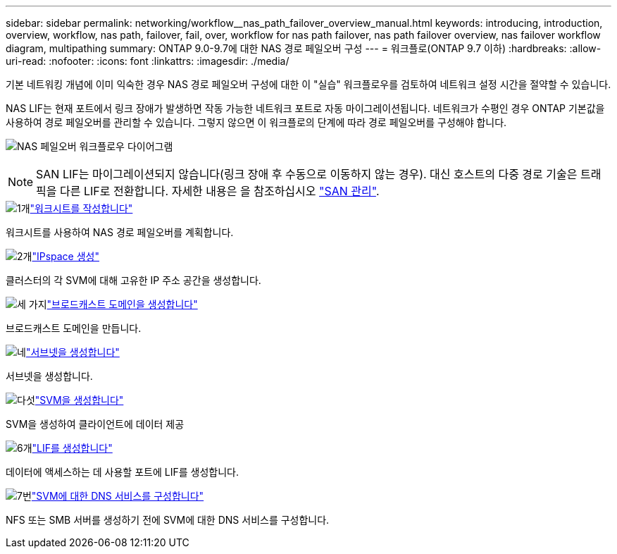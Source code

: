---
sidebar: sidebar 
permalink: networking/workflow__nas_path_failover_overview_manual.html 
keywords: introducing, introduction, overview, workflow, nas path, failover, fail, over, workflow for nas path failover, nas path failover overview, nas failover workflow diagram, multipathing 
summary: ONTAP 9.0-9.7에 대한 NAS 경로 페일오버 구성 
---
= 워크플로(ONTAP 9.7 이하)
:hardbreaks:
:allow-uri-read: 
:nofooter: 
:icons: font
:linkattrs: 
:imagesdir: ./media/


[role="lead"]
기본 네트워킹 개념에 이미 익숙한 경우 NAS 경로 페일오버 구성에 대한 이 "실습" 워크플로우를 검토하여 네트워크 설정 시간을 절약할 수 있습니다.

NAS LIF는 현재 포트에서 링크 장애가 발생하면 작동 가능한 네트워크 포트로 자동 마이그레이션됩니다. 네트워크가 수평인 경우 ONTAP 기본값을 사용하여 경로 페일오버를 관리할 수 있습니다. 그렇지 않으면 이 워크플로의 단계에 따라 경로 페일오버를 구성해야 합니다.

image:workflow_nas_failover2.png["NAS 페일오버 워크플로우 다이어그램"]


NOTE: SAN LIF는 마이그레이션되지 않습니다(링크 장애 후 수동으로 이동하지 않는 경우). 대신 호스트의 다중 경로 기술은 트래픽을 다른 LIF로 전환합니다. 자세한 내용은 을 참조하십시오 link:../san-admin/index.html["SAN 관리"^].

.image:https://raw.githubusercontent.com/NetAppDocs/common/main/media/number-1.png["1개"]link:worksheet_for_nas_path_failover_configuration_manual.html["워크시트를 작성합니다"]
[role="quick-margin-para"]
워크시트를 사용하여 NAS 경로 페일오버를 계획합니다.

.image:https://raw.githubusercontent.com/NetAppDocs/common/main/media/number-2.png["2개"]link:create_ipspaces.html["IPspace 생성"]
[role="quick-margin-para"]
클러스터의 각 SVM에 대해 고유한 IP 주소 공간을 생성합니다.

.image:https://raw.githubusercontent.com/NetAppDocs/common/main/media/number-3.png["세 가지"]link:create_a_broadcast_domain97.html["브로드캐스트 도메인을 생성합니다"]
[role="quick-margin-para"]
브로드캐스트 도메인을 만듭니다.

.image:https://raw.githubusercontent.com/NetAppDocs/common/main/media/number-4.png["네"]link:create_a_subnet.html["서브넷을 생성합니다"]
[role="quick-margin-para"]
서브넷을 생성합니다.

.image:https://raw.githubusercontent.com/NetAppDocs/common/main/media/number-5.png["다섯"]link:create_svms.html["SVM을 생성합니다"]
[role="quick-margin-para"]
SVM을 생성하여 클라이언트에 데이터 제공

.image:https://raw.githubusercontent.com/NetAppDocs/common/main/media/number-6.png["6개"]link:create_a_lif.html["LIF를 생성합니다"]
[role="quick-margin-para"]
데이터에 액세스하는 데 사용할 포트에 LIF를 생성합니다.

.image:https://raw.githubusercontent.com/NetAppDocs/common/main/media/number-7.png["7번"]link:configure_dns_services_auto.html["SVM에 대한 DNS 서비스를 구성합니다"]
[role="quick-margin-para"]
NFS 또는 SMB 서버를 생성하기 전에 SVM에 대한 DNS 서비스를 구성합니다.
